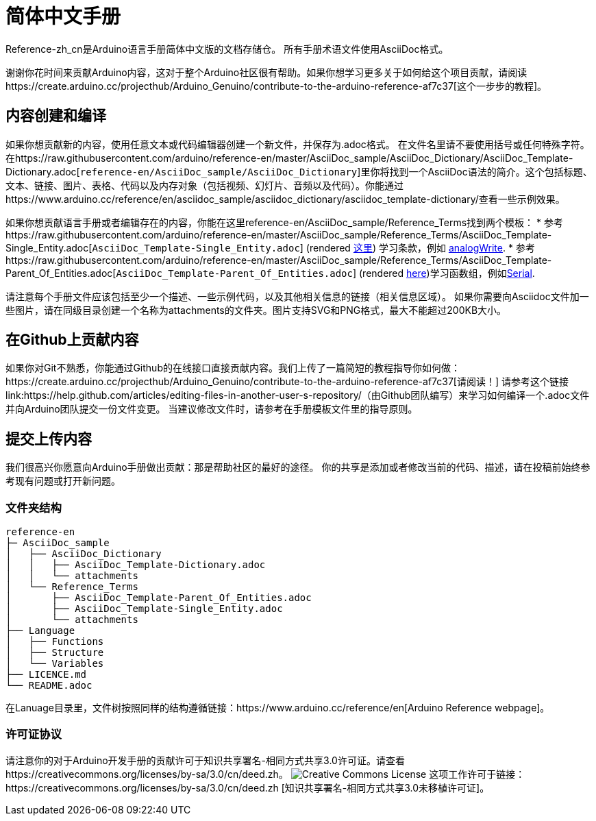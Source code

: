 = 简体中文手册

Reference-zh_cn是Arduino语言手册简体中文版的文档存储仓。 
所有手册术语文件使用AsciiDoc格式。

谢谢你花时间来贡献Arduino内容，这对于整个Arduino社区很有帮助。如果你想学习更多关于如何给这个项目贡献，请阅读https://create.arduino.cc/projecthub/Arduino_Genuino/contribute-to-the-arduino-reference-af7c37[这个一步步的教程]。

== 内容创建和编译
如果你想贡献新的内容，使用任意文本或代码编辑器创建一个新文件，并保存为.adoc格式。
在文件名里请不要使用括号或任何特殊字符。
在https://raw.githubusercontent.com/arduino/reference-en/master/AsciiDoc_sample/AsciiDoc_Dictionary/AsciiDoc_Template-Dictionary.adoc[`reference-en/AsciiDoc_sample/AsciiDoc_Dictionary`]里你将找到一个AsciiDoc语法的简介。这个包括标题、文本、链接、图片、表格、代码以及内存对象（包括视频、幻灯片、音频以及代码）。你能通过https://www.arduino.cc/reference/en/asciidoc_sample/asciidoc_dictionary/asciidoc_template-dictionary/查看一些示例效果。

如果你想贡献语言手册或者编辑存在的内容，你能在这里reference-en/AsciiDoc_sample/Reference_Terms找到两个模板：
* 参考https://raw.githubusercontent.com/arduino/reference-en/master/AsciiDoc_sample/Reference_Terms/AsciiDoc_Template-Single_Entity.adoc[`AsciiDoc_Template-Single_Entity.adoc`] (rendered https://www.arduino.cc/reference/en/asciidoc_sample/reference_terms/asciidoc_template-single_entity/[这里]) 学习条款，例如 link:http://arduino.cc/en/Reference/AnalogWrite[analogWrite].
* 参考https://raw.githubusercontent.com/arduino/reference-en/master/AsciiDoc_sample/Reference_Terms/AsciiDoc_Template-Parent_Of_Entities.adoc[`AsciiDoc_Template-Parent_Of_Entities.adoc`] (rendered https://www.arduino.cc/reference/en/asciidoc_sample/reference_terms/asciidoc_template-parent_of_entities/[here])学习函数组，例如link:http://arduino.cc/en/Reference/Serial[Serial].

请注意每个手册文件应该包括至少一个描述、一些示例代码，以及其他相关信息的链接（相关信息区域）。 
如果你需要向Asciidoc文件加一些图片，请在同级目录创建一个名称为attachments的文件夹。图片支持SVG和PNG格式，最大不能超过200KB大小。

== 在Github上贡献内容
如果你对Git不熟悉，你能通过Github的在线接口直接贡献内容。我们上传了一篇简短的教程指导你如何做：https://create.arduino.cc/projecthub/Arduino_Genuino/contribute-to-the-arduino-reference-af7c37[请阅读！]
请参考这个链接 link:https://help.github.com/articles/editing-files-in-another-user-s-repository/（由Github团队编写）来学习如何编译一个.adoc文件并向Arduino团队提交一份文件变更。
当建议修改文件时，请参考在手册模板文件里的指导原则。

== 提交上传内容
我们很高兴你愿意向Arduino手册做出贡献：那是帮助社区的最好的途径。
你的共享是添加或者修改当前的代码、描述，请在投稿前始终参考现有问题或打开新问题。

=== 文件夹结构
[source]
----
reference-en
├─ AsciiDoc_sample
│   ├── AsciiDoc_Dictionary
│   │   ├── AsciiDoc_Template-Dictionary.adoc
│   │   └── attachments
│   └── Reference_Terms
│       ├── AsciiDoc_Template-Parent_Of_Entities.adoc
│       ├── AsciiDoc_Template-Single_Entity.adoc
│       └── attachments
├── Language
│   ├── Functions
│   ├── Structure
│   └── Variables
├── LICENCE.md
└── README.adoc

----

在Lanuage目录里，文件树按照同样的结构遵循链接：https://www.arduino.cc/reference/en[Arduino Reference webpage]。

=== 许可证协议
请注意你的对于Arduino开发手册的贡献许可于知识共享署名-相同方式共享3.0许可证。请查看https://creativecommons.org/licenses/by-sa/3.0/cn/deed.zh。
image:https://i.creativecommons.org/l/by-sa/3.0/88x31.png[Creative Commons License, title="知识共享协议"] 这项工作许可于链接：https://creativecommons.org/licenses/by-sa/3.0/cn/deed.zh [知识共享署名-相同方式共享3.0未移植许可证]。
